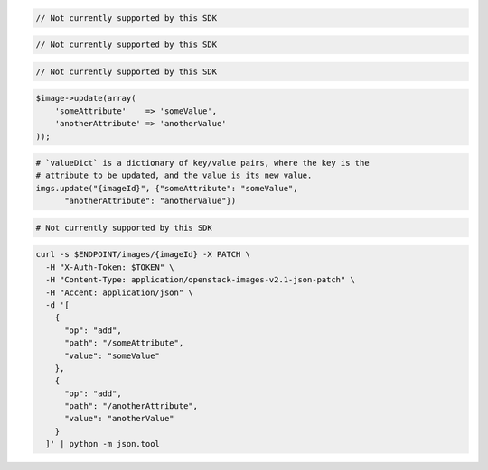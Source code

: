 .. code-block:: csharp

  // Not currently supported by this SDK

.. code-block:: java

  // Not currently supported by this SDK

.. code-block:: javascript

  // Not currently supported by this SDK

.. code-block:: php

    $image->update(array(
        'someAttribute'    => 'someValue',
        'anotherAttribute' => 'anotherValue'
    ));

.. code-block:: python

  # `valueDict` is a dictionary of key/value pairs, where the key is the
  # attribute to be updated, and the value is its new value.
  imgs.update("{imageId}", {"someAttribute": "someValue",
        "anotherAttribute": "anotherValue"})

.. code-block:: ruby

  # Not currently supported by this SDK

.. code-block:: sh

  curl -s $ENDPOINT/images/{imageId} -X PATCH \
    -H "X-Auth-Token: $TOKEN" \
    -H "Content-Type: application/openstack-images-v2.1-json-patch" \
    -H "Accent: application/json" \
    -d '[
      {
        "op": "add",
        "path": "/someAttribute",
        "value": "someValue"
      },
      {
        "op": "add",
        "path": "/anotherAttribute",
        "value": "anotherValue"
      }
    ]' | python -m json.tool
